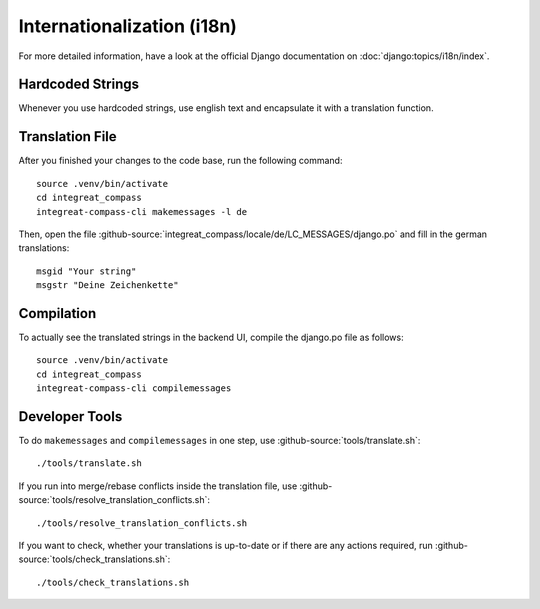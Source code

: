 ***************************
Internationalization (i18n)
***************************

For more detailed information, have a look at the official Django documentation on :doc:`django:topics/i18n/index`.

Hardcoded Strings
=================

Whenever you use hardcoded strings, use english text and encapsulate it with a translation function.

Translation File
================

.. highlight:: bash

After you finished your changes to the code base, run the following command::

    source .venv/bin/activate
    cd integreat_compass
    integreat-compass-cli makemessages -l de

Then, open the file :github-source:`integreat_compass/locale/de/LC_MESSAGES/django.po` and fill in the german translations::

    msgid "Your string"
    msgstr "Deine Zeichenkette"

Compilation
===========

To actually see the translated strings in the backend UI, compile the django.po file as follows::

    source .venv/bin/activate
    cd integreat_compass
    integreat-compass-cli compilemessages

Developer Tools
===============

To do ``makemessages`` and ``compilemessages`` in one step, use :github-source:`tools/translate.sh`::

    ./tools/translate.sh

If you run into merge/rebase conflicts inside the translation file, use :github-source:`tools/resolve_translation_conflicts.sh`::

    ./tools/resolve_translation_conflicts.sh

If you want to check, whether your translations is up-to-date or if there are any actions required, run :github-source:`tools/check_translations.sh`::

    ./tools/check_translations.sh
